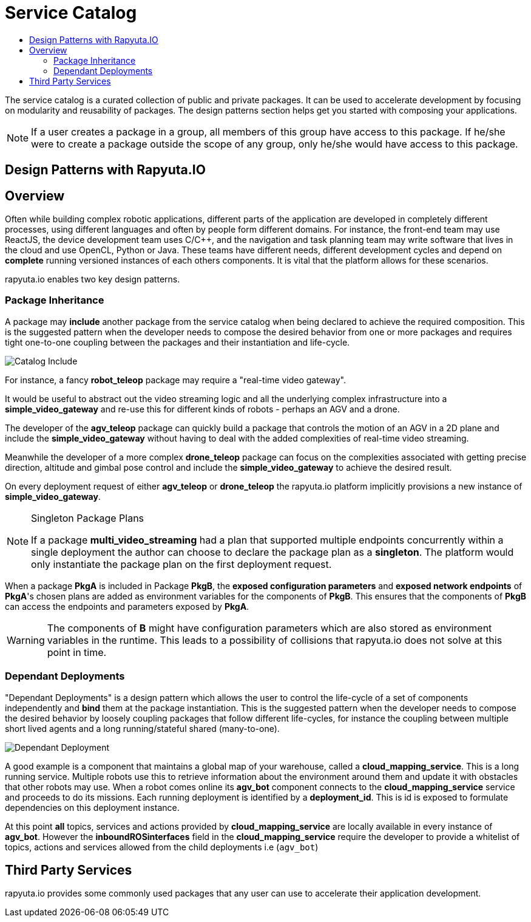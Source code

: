 = Service Catalog
:toc: macro
:toc-title:
:data-uri:
:experimental:
:prewrap!:
:description:
:keywords:

toc::[]

The service catalog is a curated collection of public and private packages. It can be used to accelerate development by focusing on modularity and
reusability of packages. The design patterns section helps get you started with composing your applications.

[NOTE]
If a user creates a package in a group, all members of this group have access to this package. If he/she were to create a package outside the scope
of any group, only he/she would have access to this package.

== Design Patterns with Rapyuta.IO

== Overview
Often while building complex robotic applications, different parts of the application are developed in completely different processes, 
using different languages and often by people form different domains.
For instance, the front-end team may use ReactJS, the device development team uses C/C++, and the navigation and task planning team may write software that lives in the cloud and use OpenCL, Python or Java. 
These teams have different needs, different development cycles and depend on *complete* running versioned instances of each others components. 
It is vital that the platform allows for these scenarios.

rapyuta.io enables two key design patterns.

=== Package  Inheritance
A package may *include* another package from the service catalog when being declared to achieve the required composition. 
This is the suggested pattern when the developer needs to compose the desired behavior from one or more packages 
and requires tight one-to-one coupling between the packages and their instantiation and life-cycle. 

image::package_include.png["Catalog Include"]

For instance, a fancy *robot_teleop* package may require a "real-time video gateway".

It would be useful to abstract out the video streaming logic and all the underlying complex infrastructure into a *simple_video_gateway* 
and re-use this for different kinds of robots - perhaps an AGV and a drone.

The developer of the *agv_teleop* package can quickly build a package that controls the motion of an AGV in a 2D plane and 
include the *simple_video_gateway*  without having to deal with the added complexities of real-time video streaming.

Meanwhile the developer of a more complex  *drone_teleop* package can focus on the complexities associated with getting precise direction, altitude and  gimbal pose control 
and include the *simple_video_gateway* to achieve the desired result.


On every deployment request of either *agv_teleop* or *drone_teleop* the rapyuta.io platform implicitly provisions a new instance of *simple_video_gateway*.

[NOTE]
====
Singleton Package Plans

If a package *multi_video_streaming* had a plan that supported multiple endpoints concurrently within a single deployment 
the author can choose to declare the package plan as a *singleton*. 
The platform would only instantiate the package plan on the first deployment request. 

====
When a package *PkgA* is included in Package *PkgB*, the *exposed configuration parameters* and *exposed network endpoints* of *PkgA*'s 
chosen plans are added as environment variables for the components of *PkgB*. 
This ensures that the components of *PkgB* can access the endpoints and parameters exposed by *PkgA*.

[WARNING]
The components of *B* might have configuration parameters which are also stored as environment variables in the runtime. 
This leads to a possibility of collisions that rapyuta.io does not solve at this point in time.



=== Dependant Deployments

"Dependant Deployments" is a design pattern which allows the user to control the life-cycle of a set of components independently and *bind* 
them at the package instantiation.
This is the suggested pattern when the developer needs to compose the desired behavior by loosely coupling packages that follow different life-cycles,
 for instance the coupling between multiple short lived agents and a long running/stateful shared (many-to-one).

image::dependant_deploy.png["Dependant Deployment"]

A good example is a component that maintains a global map of your warehouse, called a *cloud_mapping_service*. This is a long running service.
Multiple robots use this to retrieve information about the environment around them and update it with obstacles that other robots may use. 
When a robot comes online its *agv_bot* component connects to the *cloud_mapping_service* service and proceeds to do its missions.
Each running deployment is identified by a *deployment_id*. This is id is exposed to formulate dependencies on this deployment instance. 

At this point *all* topics, services and actions provided by *cloud_mapping_service* are locally available in every instance of *agv_bot*. 
However the *inboundROSinterfaces* field in the *cloud_mapping_service* require the developer to provide a whitelist of topics, 
actions and services allowed from the child deployments i.e (`agv_bot`)

== Third Party Services
rapyuta.io provides some commonly used packages that any user can use to accelerate their application development. 
